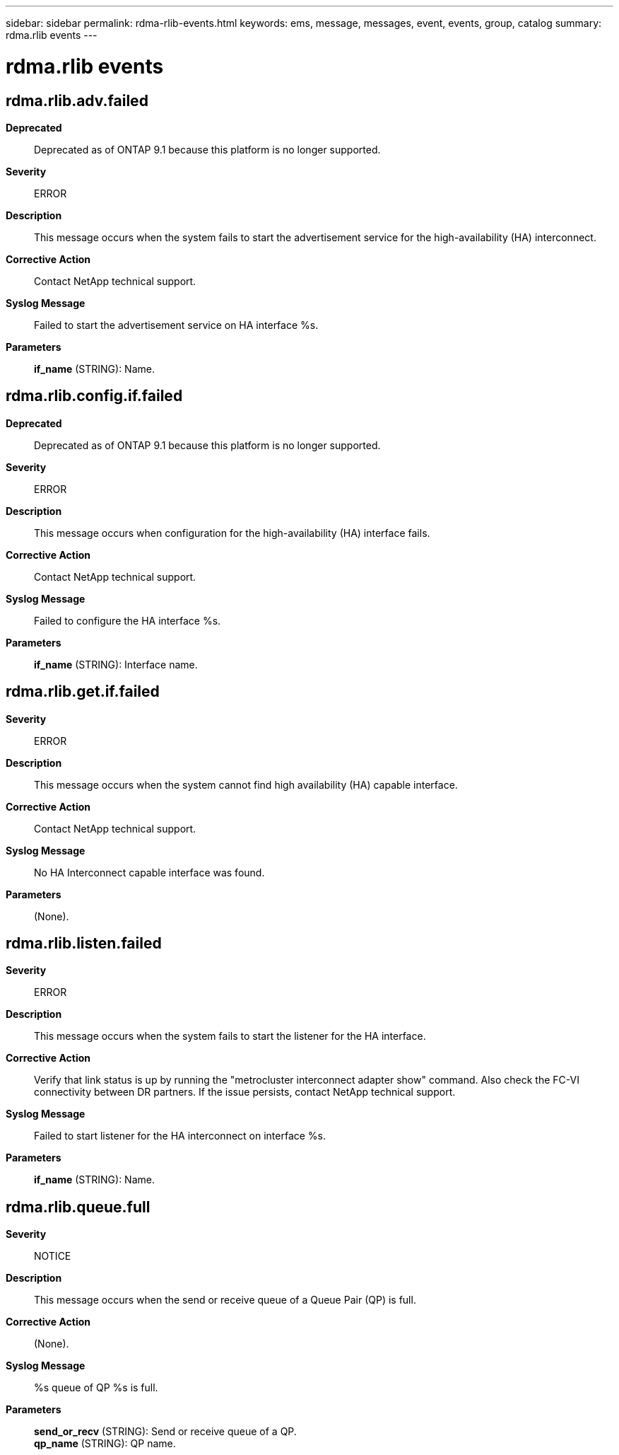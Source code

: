 ---
sidebar: sidebar
permalink: rdma-rlib-events.html
keywords: ems, message, messages, event, events, group, catalog
summary: rdma.rlib events
---

= rdma.rlib events
:toclevels: 1
:hardbreaks:
:nofooter:
:icons: font
:linkattrs:
:imagesdir: ./media/

== rdma.rlib.adv.failed
*Deprecated*::
Deprecated as of ONTAP 9.1 because this platform is no longer supported.
*Severity*::
ERROR
*Description*::
This message occurs when the system fails to start the advertisement service for the high-availability (HA) interconnect.
*Corrective Action*::
Contact NetApp technical support.
*Syslog Message*::
Failed to start the advertisement service on HA interface %s.
*Parameters*::
*if_name* (STRING): Name.

== rdma.rlib.config.if.failed
*Deprecated*::
Deprecated as of ONTAP 9.1 because this platform is no longer supported.
*Severity*::
ERROR
*Description*::
This message occurs when configuration for the high-availability (HA) interface fails.
*Corrective Action*::
Contact NetApp technical support.
*Syslog Message*::
Failed to configure the HA interface %s.
*Parameters*::
*if_name* (STRING): Interface name.

== rdma.rlib.get.if.failed
*Severity*::
ERROR
*Description*::
This message occurs when the system cannot find high availability (HA) capable interface.
*Corrective Action*::
Contact NetApp technical support.
*Syslog Message*::
No HA Interconnect capable interface was found.
*Parameters*::
(None).

== rdma.rlib.listen.failed
*Severity*::
ERROR
*Description*::
This message occurs when the system fails to start the listener for the HA interface.
*Corrective Action*::
Verify that link status is up by running the "metrocluster interconnect adapter show" command. Also check the FC-VI connectivity between DR partners. If the issue persists, contact NetApp technical support.
*Syslog Message*::
Failed to start listener for the HA interconnect on interface %s.
*Parameters*::
*if_name* (STRING): Name.

== rdma.rlib.queue.full
*Severity*::
NOTICE
*Description*::
This message occurs when the send or receive queue of a Queue Pair (QP) is full.
*Corrective Action*::
(None).
*Syslog Message*::
%s queue of QP %s is full.
*Parameters*::
*send_or_recv* (STRING): Send or receive queue of a QP.
*qp_name* (STRING): QP name.
